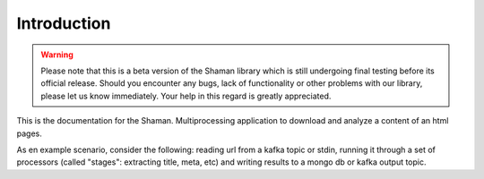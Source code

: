 Introduction
============

.. warning::

   Please note that this is a beta version of the Shaman library
   which is still undergoing final testing before its official release.
   Should you encounter any bugs, lack of functionality or
   other problems with our library, please let us know immediately.
   Your help in this regard is greatly appreciated.

This is the documentation for the Shaman.
Multiprocessing application to download and analyze a content of an html pages.

As en example scenario, consider the following:
reading url from a kafka topic or stdin, running it through a set of processors (called "stages": extracting title, meta, etc) and
writing results to a mongo db or kafka output topic.
